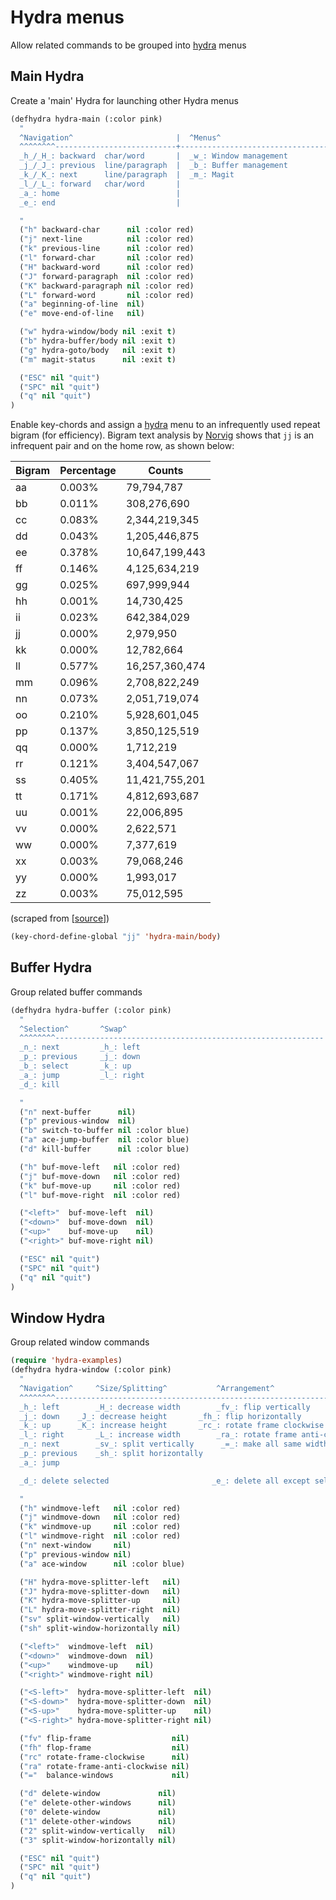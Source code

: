 * Hydra menus

Allow related commands to be grouped into [[https://github.com/abo-abo/hydra][hydra]] menus

#+begin_src emacs-lisp :exports none
(use-package hydra
  :config
  (hydra-add-font-lock)
)
#+END_SRC

** Main Hydra

Create a 'main' Hydra for launching other Hydra menus

#+BEGIN_SRC emacs-lisp
(defhydra hydra-main (:color pink)
  "
  ^Navigation^                       |  ^Menus^
  ^^^^^^^^---------------------------+---------------------------------
  _h_/_H_: backward  char/word       |  _w_: Window management
  _j_/_J_: previous  line/paragraph  |  _b_: Buffer management
  _k_/_K_: next      line/paragraph  |  _m_: Magit
  _l_/_L_: forward   char/word       |
  _a_: home                          |
  _e_: end                           |

  "
  ("h" backward-char      nil :color red)
  ("j" next-line          nil :color red)
  ("k" previous-line      nil :color red)
  ("l" forward-char       nil :color red)
  ("H" backward-word      nil :color red)
  ("J" forward-paragraph  nil :color red)
  ("K" backward-paragraph nil :color red)
  ("L" forward-word       nil :color red)
  ("a" beginning-of-line  nil)
  ("e" move-end-of-line   nil)

  ("w" hydra-window/body nil :exit t)
  ("b" hydra-buffer/body nil :exit t)
  ("g" hydra-goto/body   nil :exit t)
  ("m" magit-status      nil :exit t)

  ("ESC" nil "quit")
  ("SPC" nil "quit")
  ("q" nil "quit")
)
#+END_SRC

Enable key-chords and assign a [[https://github.com/abo-abo/hydra][hydra]] menu to an infrequently used
repeat bigram (for efficiency). Bigram text analysis by [[http://norvig.com/mayzner.html][Norvig]] shows
that =jj= is an infrequent pair and on the home row, as shown below:

| Bigram | Percentage |     Counts     |
|--------+------------+----------------|
|   aa   |   0.003%   |     79,794,787 |
|   bb   |   0.011%   |    308,276,690 |
|   cc   |   0.083%   |  2,344,219,345 |
|   dd   |   0.043%   |  1,205,446,875 |
|   ee   |   0.378%   | 10,647,199,443 |
|   ff   |   0.146%   |  4,125,634,219 |
|   gg   |   0.025%   |    697,999,944 |
|   hh   |   0.001%   |     14,730,425 |
|   ii   |   0.023%   |    642,384,029 |
|   jj   |   0.000%   |      2,979,950 |
|   kk   |   0.000%   |     12,782,664 |
|   ll   |   0.577%   | 16,257,360,474 |
|   mm   |   0.096%   |  2,708,822,249 |
|   nn   |   0.073%   |  2,051,719,074 |
|   oo   |   0.210%   |  5,928,601,045 |
|   pp   |   0.137%   |  3,850,125,519 |
|   qq   |   0.000%   |      1,712,219 |
|   rr   |   0.121%   |  3,404,547,067 |
|   ss   |   0.405%   | 11,421,755,201 |
|   tt   |   0.171%   |  4,812,693,687 |
|   uu   |   0.001%   |     22,006,895 |
|   vv   |   0.000%   |      2,622,571 |
|   ww   |   0.000%   |      7,377,619 |
|   xx   |   0.003%   |     79,068,246 |
|   yy   |   0.000%   |      1,993,017 |
|   zz   |   0.003%   |     75,012,595 |

(scraped from [[[http://norvig.com/mayzner.html][source]]])

#+BEGIN_SRC emacs-lisp
(key-chord-define-global "jj" 'hydra-main/body)
#+END_SRC


** Buffer Hydra

Group related buffer commands

#+BEGIN_SRC emacs-lisp
(defhydra hydra-buffer (:color pink)
  "
  ^Selection^       ^Swap^
  ^^^^^^^^------------------------------------------------------------
  _n_: next         _h_: left
  _p_: previous     _j_: down
  _b_: select       _k_: up
  _a_: jump         _l_: right
  _d_: kill

  "
  ("n" next-buffer      nil)
  ("p" previous-window  nil)
  ("b" switch-to-buffer nil :color blue)
  ("a" ace-jump-buffer  nil :color blue)
  ("d" kill-buffer      nil :color blue)

  ("h" buf-move-left   nil :color red)
  ("j" buf-move-down   nil :color red)
  ("k" buf-move-up     nil :color red)
  ("l" buf-move-right  nil :color red)

  ("<left>"  buf-move-left  nil)
  ("<down>"  buf-move-down  nil)
  ("<up>"    buf-move-up    nil)
  ("<right>" buf-move-right nil)

  ("ESC" nil "quit")
  ("SPC" nil "quit")
  ("q" nil "quit")
)
#+END_SRC


** Window Hydra

Group related window commands

#+BEGIN_SRC emacs-lisp
(require 'hydra-examples)
(defhydra hydra-window (:color pink)
  "
  ^Navigation^     ^Size/Splitting^           ^Arrangement^
  ^^^^^^^^----------------------------------------------------------------------
  _h_: left        _H_: decrease width        _fv_: flip vertically
  _j_: down	   _J_: decrease height       _fh_: flip horizontally
  _k_: up	   _K_: increase height       _rc_: rotate frame clockwise
  _l_: right	   _L_: increase width        _ra_: rotate frame anti-clockwise
  _n_: next  	   _sv_: split vertically      _=_: make all same width/height
  _p_: previous    _sh_: split horizontally
  _a_: jump

  _d_: delete selected                       _e_: delete all except selected

  "
  ("h" windmove-left   nil :color red)
  ("j" windmove-down   nil :color red)
  ("k" windmove-up     nil :color red)
  ("l" windmove-right  nil :color red)
  ("n" next-window     nil)
  ("p" previous-window nil)
  ("a" ace-window      nil :color blue)

  ("H" hydra-move-splitter-left   nil)
  ("J" hydra-move-splitter-down   nil)
  ("K" hydra-move-splitter-up     nil)
  ("L" hydra-move-splitter-right  nil)
  ("sv" split-window-vertically   nil)
  ("sh" split-window-horizontally nil)

  ("<left>"  windmove-left  nil)
  ("<down>"  windmove-down  nil)
  ("<up>"    windmove-up    nil)
  ("<right>" windmove-right nil)

  ("<S-left>"  hydra-move-splitter-left  nil)
  ("<S-down>"  hydra-move-splitter-down  nil)
  ("<S-up>"    hydra-move-splitter-up    nil)
  ("<S-right>" hydra-move-splitter-right nil)

  ("fv" flip-frame                  nil)
  ("fh" flop-frame                  nil)
  ("rc" rotate-frame-clockwise      nil)
  ("ra" rotate-frame-anti-clockwise nil)
  ("="  balance-windows             nil)

  ("d" delete-window             nil)
  ("e" delete-other-windows      nil)
  ("0" delete-window             nil)
  ("1" delete-other-windows      nil)
  ("2" split-window-vertically   nil)
  ("3" split-window-horizontally nil)

  ("ESC" nil "quit")
  ("SPC" nil "quit")
  ("q" nil "quit")
)
#+END_SRC
